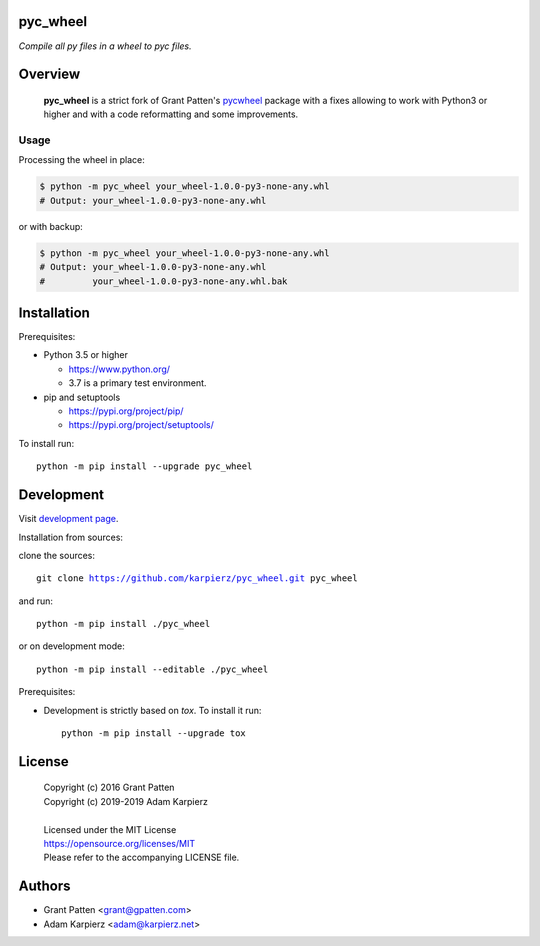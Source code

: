 pyc_wheel
=========

*Compile all py files in a wheel to pyc files.*

Overview
========

  |package_bold| is a strict fork of Grant Patten's pycwheel_ package
  with a fixes allowing to work with Python3 or higher and with a code
  reformatting and some improvements.

Usage
-----

Processing the wheel in place:

.. code-block:: bash

    $ python -m pyc_wheel your_wheel-1.0.0-py3-none-any.whl
    # Output: your_wheel-1.0.0-py3-none-any.whl

or with backup:

.. code-block:: bash

    $ python -m pyc_wheel your_wheel-1.0.0-py3-none-any.whl
    # Output: your_wheel-1.0.0-py3-none-any.whl
    #         your_wheel-1.0.0-py3-none-any.whl.bak

Installation
============

Prerequisites:

+ Python 3.5 or higher

  * https://www.python.org/
  * 3.7 is a primary test environment.

+ pip and setuptools

  * https://pypi.org/project/pip/
  * https://pypi.org/project/setuptools/

To install run:

.. parsed-literal::

    python -m pip install --upgrade |package|

Development
===========

Visit `development page`_.

Installation from sources:

clone the sources:

.. parsed-literal::

    git clone |respository| |package|

and run:

.. parsed-literal::

    python -m pip install ./|package|

or on development mode:

.. parsed-literal::

    python -m pip install --editable ./|package|

Prerequisites:

+ Development is strictly based on *tox*. To install it run::

    python -m pip install --upgrade tox

License
=======

  | Copyright (c) 2016 Grant Patten
  | Copyright (c) 2019-2019 Adam Karpierz
  |
  | Licensed under the MIT License
  | https://opensource.org/licenses/MIT
  | Please refer to the accompanying LICENSE file.

Authors
=======

* Grant Patten <grant@gpatten.com>
* Adam Karpierz <adam@karpierz.net>

.. |package| replace:: pyc_wheel
.. |package_bold| replace:: **pyc_wheel**
.. |respository| replace:: https://github.com/karpierz/pyc_wheel.git
.. _development page: https://github.com/karpierz/pyc_wheel/

.. _pycwheel: https://pypi.org/project/pycwheel/
